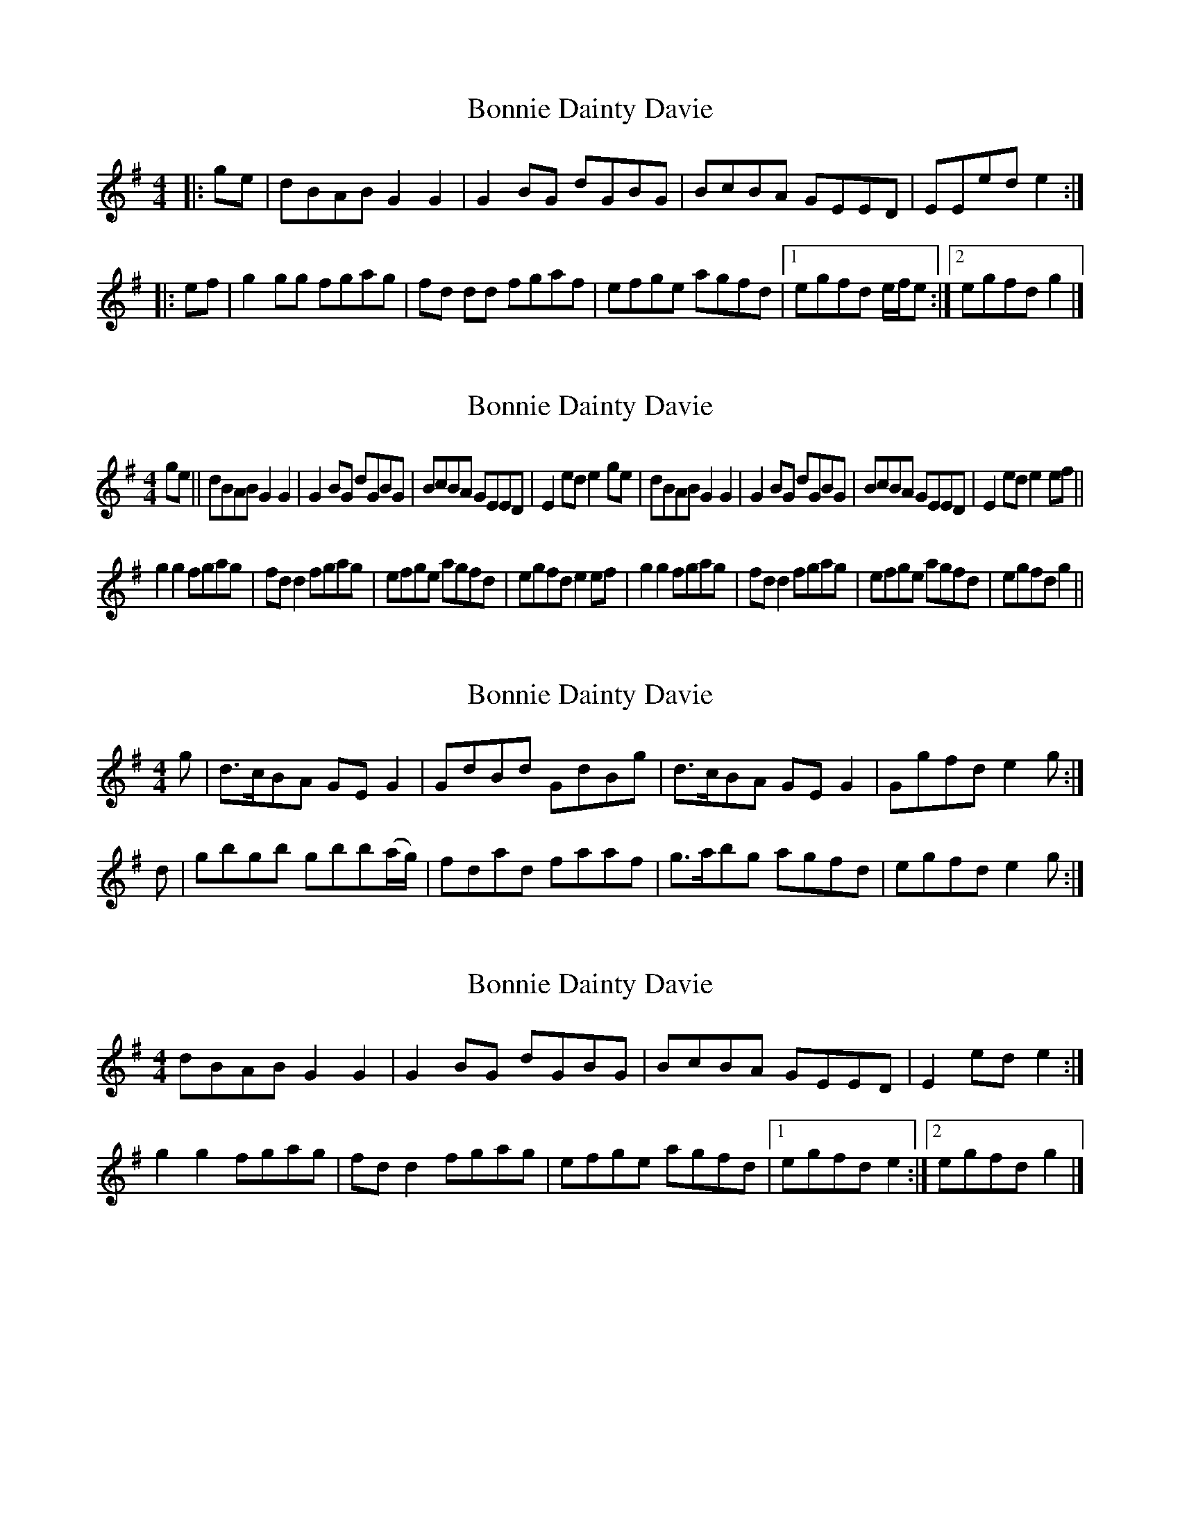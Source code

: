 X: 1
T: Bonnie Dainty Davie
Z: reedy grins
S: https://thesession.org/tunes/7826#setting7826
R: reel
M: 4/4
L: 1/8
K: Gmaj
|: ge |dBAB G2 G2 | G2 BG dGBG | BcBA GEED | EEed e2 :|
|: ef |g2 gg fgag | fd dd fgaf | efge agfd |[1 egfd e/f/e :|[2 egfd g2 |]
X: 2
T: Bonnie Dainty Davie
Z: hetty
S: https://thesession.org/tunes/7826#setting19145
R: reel
M: 4/4
L: 1/8
K: Gmaj
ge || dBAB G2G2 | G2BG dGBG | BcBA GEED | E2ed e2ge | dBAB G2G2 | G2BG dGBG | BcBA GEED | E2ed e2ef ||g2g2 fgag | fdd2 fgag | efge agfd | egfd e2ef | g2g2 fgag | fdd2 fgag | efge agfd | egfd g2 ||
X: 3
T: Bonnie Dainty Davie
Z: Weejie
S: https://thesession.org/tunes/7826#setting19146
R: reel
M: 4/4
L: 1/8
K: Gmaj
g|d>cBA GEG2 |GdBd GdBg|d>cBA GEG2|Ggfd e2g:|d|gbgb gbb(a/g/)|fdad faaf|g>abg agfd|egfd e2g:|
X: 4
T: Bonnie Dainty Davie
Z: ceolachan
S: https://thesession.org/tunes/7826#setting19147
R: reel
M: 4/4
L: 1/8
K: Gmaj
dBAB G2 G2 | G2 BG dGBG | BcBA GEED | E2 ed e2 :| g2 g2 fgag | fd d2 fgag | efge agfd |[1 egfd e2 :|[2 egfd g2 |]
X: 5
T: Bonnie Dainty Davie
Z: Weejie
S: https://thesession.org/tunes/7826#setting19148
R: reel
M: 4/4
L: 1/8
K: Fmaj
{d}c>BA>G F>D F2|F<cA>c F>cA<f|{d}c>BA>G F>D F2||1f>g a/g/f/e/ d>ef>d:|2f>g a/g/f/e/ d>efe|f<af<a f>a b/a/g/f/|e<gc<g e>g a/g/f/e/|f<af<a f>a b/a/g/f/|e>c a/g/f/e/ d>ef>c|f<af<a f>a b/a/g/f/|e<gc<g e>gc>e|(3fga (3gab (3agf (3ed^c|d/e/f/g/ a/g/f/e/ d>e f||
